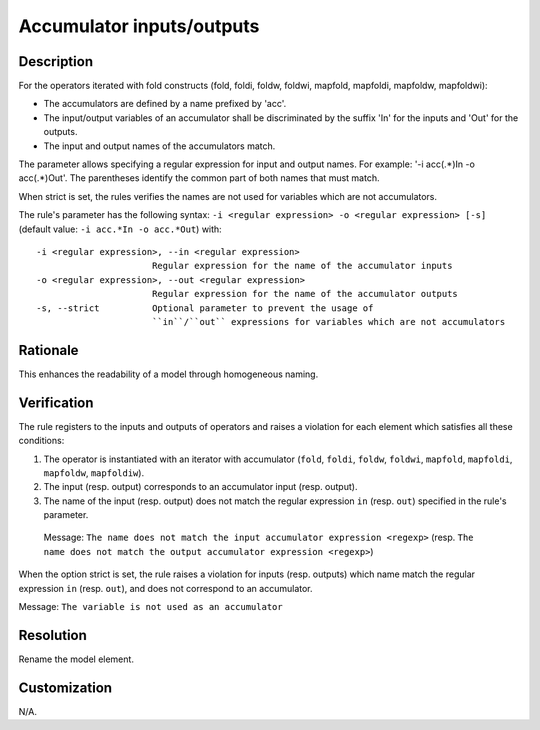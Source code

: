 .. index:: single: Accumulator inputs/outputs

Accumulator inputs/outputs
##########################

.. rule::
   :filename: name_structure_fold_accumulator.py
   :class: NameStructureFoldAccumulator
   :id: id_0049
   :reference: SDR-19
   :tags: naming

   Name structure of accumulator inputs/outputs

Description
===========
For the operators iterated with fold constructs (fold, foldi, foldw, foldwi, mapfold, mapfoldi, mapfoldw, mapfoldwi):

* The accumulators are defined by a name prefixed by 'acc'.
* The input/output variables of an accumulator shall be discriminated by   the suffix 'In' for the inputs and 'Out' for the outputs.
* The input and output names of the accumulators match.

The parameter allows specifying a regular expression for input and output names.
For example: '-i acc(.*)In -o acc(.*)Out'. The parentheses identify the common part of both names that must match.

When strict is set, the rules verifies the names are not used for variables which are not accumulators.

.. end_description

The rule's parameter has the following syntax: ``-i <regular expression> -o <regular expression> [-s]``
(default value: ``-i acc.*In -o acc.*Out``) with::

  -i <regular expression>, --in <regular expression>
                        Regular expression for the name of the accumulator inputs
  -o <regular expression>, --out <regular expression>
                        Regular expression for the name of the accumulator outputs
  -s, --strict          Optional parameter to prevent the usage of
                        ``in``/``out`` expressions for variables which are not accumulators

Rationale
=========
This enhances the readability of a model through homogeneous naming.

Verification
============
The rule registers to the inputs and outputs of operators and raises a violation for each element which satisfies all these conditions:

1. The operator is instantiated with an iterator with accumulator (``fold``, ``foldi``, ``foldw``, ``foldwi``, ``mapfold``, ``mapfoldi``, ``mapfoldw``, ``mapfoldiw``).
2. The input (resp. output) corresponds to an accumulator input (resp. output).
3. The name of the input (resp. output) does not match the regular expression ``in`` (resp. ``out``) specified in the rule's parameter.

  Message: ``The name does not match the input accumulator expression <regexp>``
  (resp. ``The name does not match the output accumulator expression <regexp>``)

When the option strict is set, the rule raises a violation for inputs (resp. outputs)
which name match the regular expression ``in`` (resp. ``out``), and does not correspond to an accumulator.

Message: ``The variable is not used as an accumulator``

Resolution
==========
Rename the model element.

Customization
=============
N/A.

.. seealso::
  * :ref:`Name structure of iterator exit condition <RuleNameStructureIteratorContinue>`
  * :ref:`Name structure of iterator index <RuleNameStructureIteratorIndex>`
